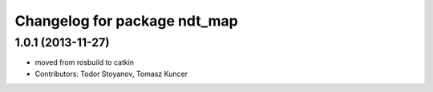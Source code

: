 ^^^^^^^^^^^^^^^^^^^^^^^^^^^^^
Changelog for package ndt_map
^^^^^^^^^^^^^^^^^^^^^^^^^^^^^

1.0.1 (2013-11-27)
------------------
* moved from rosbuild to catkin 
* Contributors: Todor Stoyanov, Tomasz Kuncer
